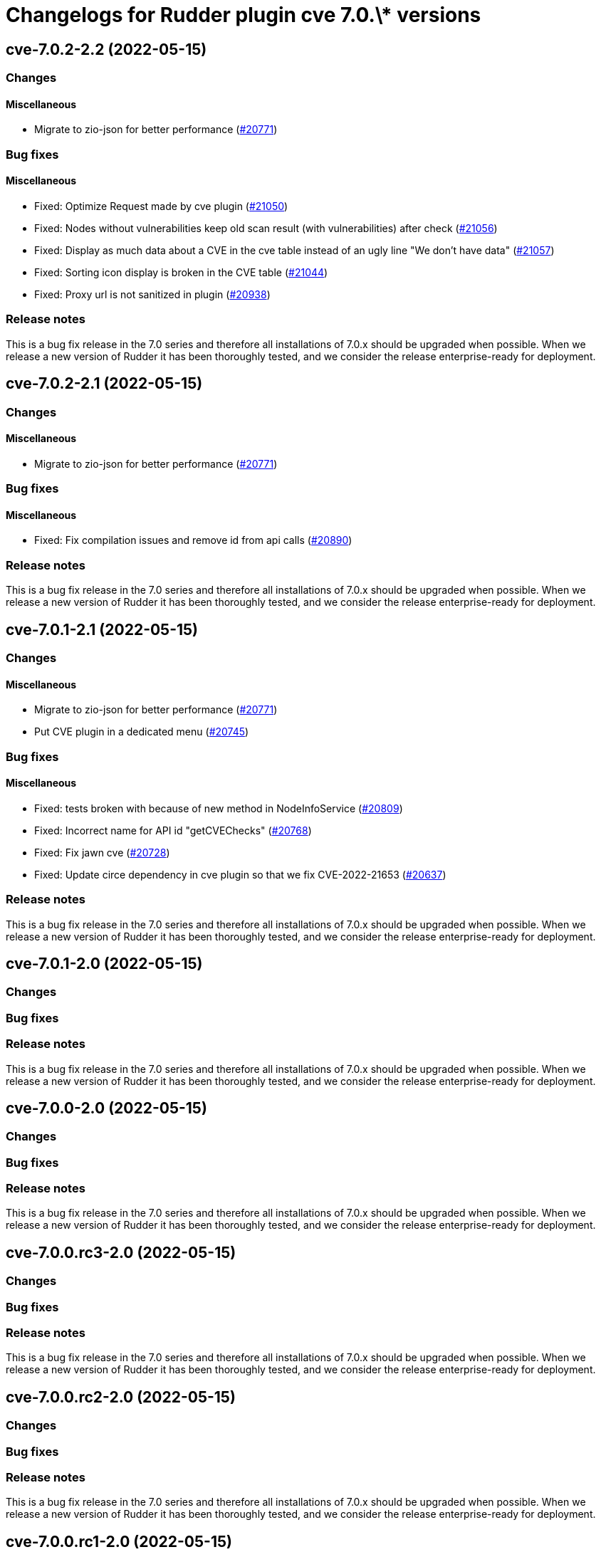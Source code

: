 = Changelogs for Rudder plugin cve 7.0.\* versions

== cve-7.0.2-2.2 (2022-05-15)

=== Changes


==== Miscellaneous

* Migrate to zio-json for better performance
    (https://issues.rudder.io/issues/20771[#20771])

=== Bug fixes

==== Miscellaneous

* Fixed: Optimize Request made by cve plugin
    (https://issues.rudder.io/issues/21050[#21050])
* Fixed: Nodes without vulnerabilities keep old scan result (with vulnerabilities) after check
    (https://issues.rudder.io/issues/21056[#21056])
* Fixed: Display as much data about a CVE in the cve table instead of an ugly line "We don't have data"
    (https://issues.rudder.io/issues/21057[#21057])
* Fixed: Sorting icon display is broken in the CVE table
    (https://issues.rudder.io/issues/21044[#21044])
* Fixed: Proxy url is not sanitized in plugin
    (https://issues.rudder.io/issues/20938[#20938])

=== Release notes

This is a bug fix release in the 7.0 series and therefore all installations of 7.0.x should be upgraded when possible. When we release a new version of Rudder it has been thoroughly tested, and we consider the release enterprise-ready for deployment.

== cve-7.0.2-2.1 (2022-05-15)

=== Changes


==== Miscellaneous

* Migrate to zio-json for better performance
    (https://issues.rudder.io/issues/20771[#20771])

=== Bug fixes

==== Miscellaneous

* Fixed: Fix compilation issues and remove id from api calls
    (https://issues.rudder.io/issues/20890[#20890])

=== Release notes

This is a bug fix release in the 7.0 series and therefore all installations of 7.0.x should be upgraded when possible. When we release a new version of Rudder it has been thoroughly tested, and we consider the release enterprise-ready for deployment.

== cve-7.0.1-2.1 (2022-05-15)

=== Changes


==== Miscellaneous

* Migrate to zio-json for better performance
    (https://issues.rudder.io/issues/20771[#20771])
* Put CVE plugin in a dedicated menu
    (https://issues.rudder.io/issues/20745[#20745])

=== Bug fixes

==== Miscellaneous

* Fixed: tests broken with because of new method in NodeInfoService
    (https://issues.rudder.io/issues/20809[#20809])
* Fixed: Incorrect name for API id "getCVEChecks"
    (https://issues.rudder.io/issues/20768[#20768])
* Fixed: Fix jawn cve
    (https://issues.rudder.io/issues/20728[#20728])
* Fixed: Update circe dependency in cve plugin so that we fix CVE-2022-21653
    (https://issues.rudder.io/issues/20637[#20637])

=== Release notes

This is a bug fix release in the 7.0 series and therefore all installations of 7.0.x should be upgraded when possible. When we release a new version of Rudder it has been thoroughly tested, and we consider the release enterprise-ready for deployment.

== cve-7.0.1-2.0 (2022-05-15)

=== Changes


=== Bug fixes

=== Release notes

This is a bug fix release in the 7.0 series and therefore all installations of 7.0.x should be upgraded when possible. When we release a new version of Rudder it has been thoroughly tested, and we consider the release enterprise-ready for deployment.

== cve-7.0.0-2.0 (2022-05-15)

=== Changes


=== Bug fixes

=== Release notes

This is a bug fix release in the 7.0 series and therefore all installations of 7.0.x should be upgraded when possible. When we release a new version of Rudder it has been thoroughly tested, and we consider the release enterprise-ready for deployment.

== cve-7.0.0.rc3-2.0 (2022-05-15)

=== Changes


=== Bug fixes

=== Release notes

This is a bug fix release in the 7.0 series and therefore all installations of 7.0.x should be upgraded when possible. When we release a new version of Rudder it has been thoroughly tested, and we consider the release enterprise-ready for deployment.

== cve-7.0.0.rc2-2.0 (2022-05-15)

=== Changes


=== Bug fixes

=== Release notes

This is a bug fix release in the 7.0 series and therefore all installations of 7.0.x should be upgraded when possible. When we release a new version of Rudder it has been thoroughly tested, and we consider the release enterprise-ready for deployment.

== cve-7.0.0.rc1-2.0 (2022-05-15)

=== Changes


=== Bug fixes

=== Release notes

This is a bug fix release in the 7.0 series and therefore all installations of 7.0.x should be upgraded when possible. When we release a new version of Rudder it has been thoroughly tested, and we consider the release enterprise-ready for deployment.

== cve-7.0.0.beta3-2.0 (2022-05-15)

=== Changes


=== Bug fixes

==== Documentation

* Fixed: CVE plugin documentation misses the main title in menu
    (https://issues.rudder.io/issues/20250[#20250])

==== Miscellaneous

* Fixed: Fix typos in cve plugin
    (https://issues.rudder.io/issues/20169[#20169])
* Fixed: Add a fail-fast check when cve API is unreachable
    (https://issues.rudder.io/issues/20129[#20129])
* Fixed: CVE plugin setting documentation is not up to date
    (https://issues.rudder.io/issues/19891[#19891])

=== Release notes

This is a bug fix release in the 7.0 series and therefore all installations of 7.0.x should be upgraded when possible. When we release a new version of Rudder it has been thoroughly tested, and we consider the release enterprise-ready for deployment.

== cve-7.0.0.beta2-2.0 (2022-05-15)

=== Changes


=== Bug fixes

=== Release notes

This is a bug fix release in the 7.0 series and therefore all installations of 7.0.x should be upgraded when possible. When we release a new version of Rudder it has been thoroughly tested, and we consider the release enterprise-ready for deployment.

== cve-7.0.0.beta1-2.0 (2022-05-15)

=== Changes


==== Packaging

* Use elm-0.19.1 in plugins-private
    (https://issues.rudder.io/issues/19699[#19699])

=== Bug fixes

==== Miscellaneous

* Fixed: CVE not building anymore in 7.0
    (https://issues.rudder.io/issues/19709[#19709])

=== Release notes

This is a bug fix release in the 7.0 series and therefore all installations of 7.0.x should be upgraded when possible. When we release a new version of Rudder it has been thoroughly tested, and we consider the release enterprise-ready for deployment.

